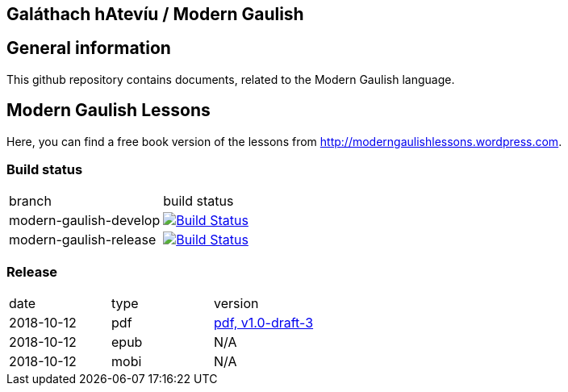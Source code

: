 == Galáthach hAtevíu / Modern Gaulish

== General information

This github repository contains documents, related to the Modern Gaulish language.  +

== Modern Gaulish Lessons

Here, you can find a free book version of the lessons from http://moderngaulishlessons.wordpress.com.  +

=== Build status

|==============================
| branch | build status
| modern-gaulish-develop | image:https://travis-ci.com/nintaitrading-eu/modern-gaulish.svg?branch=modern-gaulish-develop["Build Status", link="https://travis-ci.com/nintaitrading-eu/modern-gaulish"]
| modern-gaulish-release | image:https://travis-ci.com/nintaitrading-eu/modern-gaulish.svg?branch=modern-gaulish-release["Build Status", link="https://travis-ci.com/nintaitrading-eu/modern-gaulish"]
|==============================

=== Release

|==============================
| date | type | version
| 2018-10-12 | pdf | link:https://github.com/rockwolf/modern-gaulish/raw/v1.0-draft-3/modern-gaulish-lessons/modern-gaulish-lessons.pdf[pdf, v1.0-draft-3]
| 2018-10-12 | epub | N/A 
| 2018-10-12 | mobi | N/A 
|==============================

